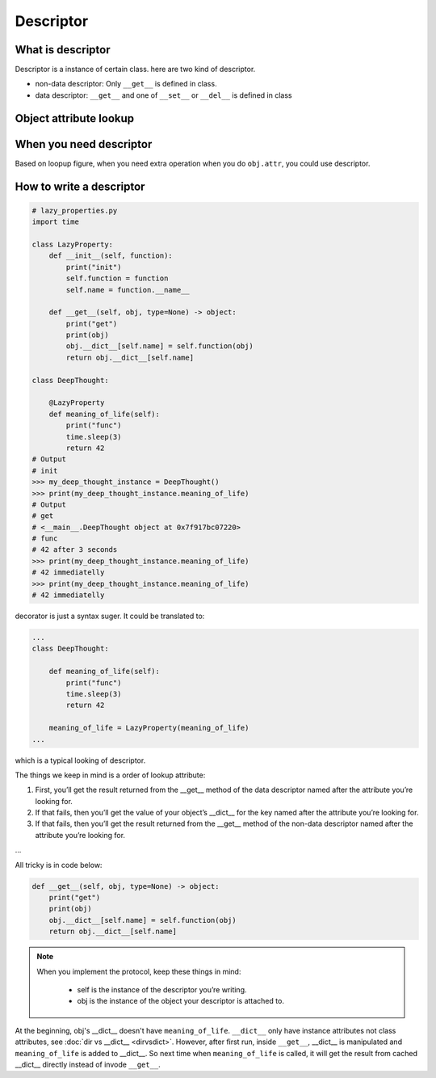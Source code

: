 ==========
Descriptor
==========

What is descriptor
------------------

Descriptor is a instance of certain class. here are two kind of descriptor.

* non-data descriptor: Only ``__get__`` is defined in class.
* data descriptor: ``__get__`` and one of ``__set__`` or ``__del__`` is defined in class

Object attribute lookup
-----------------------

.. image:: ../images/object-attribute-lookup-v3.png
    :align: center

When you need descriptor
------------------------

Based on loopup figure, when you need extra operation when you do ``obj.attr``, you could use descriptor.

How to write a descriptor
-------------------------

.. code:: python

  # lazy_properties.py
  import time

  class LazyProperty:
      def __init__(self, function):
          print("init")
          self.function = function
          self.name = function.__name__

      def __get__(self, obj, type=None) -> object:
          print("get")
          print(obj)
          obj.__dict__[self.name] = self.function(obj)
          return obj.__dict__[self.name]

  class DeepThought:

      @LazyProperty
      def meaning_of_life(self):
          print("func")
          time.sleep(3)
          return 42
  # Output
  # init
  >>> my_deep_thought_instance = DeepThought()
  >>> print(my_deep_thought_instance.meaning_of_life)
  # Output
  # get
  # <__main__.DeepThought object at 0x7f917bc07220>
  # func
  # 42 after 3 seconds
  >>> print(my_deep_thought_instance.meaning_of_life)
  # 42 immediatelly
  >>> print(my_deep_thought_instance.meaning_of_life)
  # 42 immediatelly

decorator is just a syntax suger. It could be translated to:

.. code:: python

  ...
  class DeepThought:

      def meaning_of_life(self):
          print("func")
          time.sleep(3)
          return 42

      meaning_of_life = LazyProperty(meaning_of_life)
  ...

which is a typical looking of descriptor.

The things we keep in mind is a order of lookup attribute:

1. First, you’ll get the result returned from the __get__ method of the data descriptor named after the attribute you’re looking for.

2. If that fails, then you’ll get the value of your object’s __dict__ for the key named after the attribute you’re looking for.

3. If that fails, then you’ll get the result returned from the __get__ method of the non-data descriptor named after the attribute you’re looking for.

...

All tricky is in code below:

.. code:: python

  def __get__(self, obj, type=None) -> object:
      print("get")
      print(obj)
      obj.__dict__[self.name] = self.function(obj)
      return obj.__dict__[self.name]

.. note::

  When you implement the protocol, keep these things in mind:
    
    * self is the instance of the descriptor you’re writing.
    * obj is the instance of the object your descriptor is attached to.

At the beginning, obj's __dict__ doesn't have ``meaning_of_life``. ``__dict__`` only have instance attributes not class attributes, see :doc:`dir vs __dict__ <dirvsdict>`. However, after first run, inside ``__get__``, __dict__ is manipulated and ``meaning_of_life`` is added to __dict__. So next time when ``meaning_of_life`` is called, it will get the result from cached __dict__ directly instead of invode ``__get__``.

